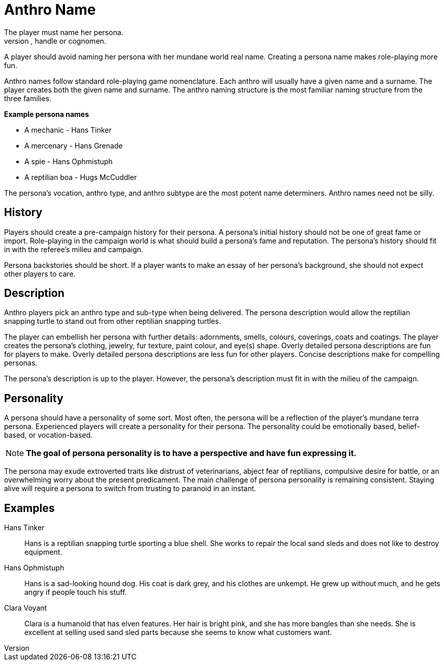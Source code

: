 = Anthro Name
The player must name her persona.
Every persona must have a moniker, call sign, label, title, handle or cognomen.
A player should avoid naming her persona with her mundane world real name.
Creating a persona name makes role-playing more fun.

Anthro names follow standard role-playing game nomenclature. 
Each anthro will usually have a given name and a surname.
The player creates both the given name and surname.
The anthro naming structure is the most familiar naming structure from the three families.

.*Example persona names*
* A mechanic - Hans Tinker
* A mercenary - Hans Grenade
* A spie - Hans Ophmistuph
* A reptilian boa - Hugs McCuddler

The persona's vocation, anthro type, and anthro subtype are the most potent name determiners.
Anthro names need not be silly.

== History
Players should create a pre-campaign history for their persona.
A persona's initial history should not be one of great fame or import.
Role-playing in the campaign world is what should build a persona's fame and reputation.
The persona's history should fit in with the referee's milieu and campaign. 

Persona backstories should be short.
If a player wants to make an essay of her persona's background, she should not expect other players to care.

== Description
Anthro players pick an anthro type and sub-type when being delivered.
The persona description would allow the reptilian snapping turtle to stand out from other reptilian snapping turtles.

The player can embellish her persona with further details: adornments, smells, colours, coverings, coats and coatings.
The player creates the persona's clothing, jewelry, fur texture, paint colour, and eye(s) shape.
Overly detailed persona descriptions are fun for players to make.
Overly detailed persona descriptions are less fun for other players.
Concise descriptions make for compelling personas.

The persona's description is up to the player. 
However, the persona's description must fit in with the milieu of the campaign.

== Personality
A persona should have a personality of some sort.
Most often, the persona will be a reflection of the player's mundane terra persona.
Experienced players will create a personality for their persona.
The personality could be emotionally based, belief-based, or vocation-based.

NOTE: *The goal of persona personality is to have a perspective and have fun expressing it.*

The persona may exude extroverted traits like distrust of veterinarians, abject fear of reptilians, compulsive desire for battle, or an overwhelming worry about the present predicament.
The main challenge of persona personality is remaining consistent.
Staying alive will require a persona to switch from trusting to paranoid in an instant.

== Examples

Hans Tinker:: 
Hans is a reptilian snapping turtle sporting a blue shell. 
She works to repair the local sand sleds and does not like to destroy equipment. 

Hans Ophmistuph::
Hans is a sad-looking hound dog. 
His coat is dark grey, and his clothes are unkempt.
He grew up without much, and he gets angry if people touch his stuff.

Clara Voyant::
Clara is a humanoid that has elven features.
Her hair is bright pink, and she has more bangles than she needs.
She is excellent at selling used sand sled parts because she seems to know what customers want.
